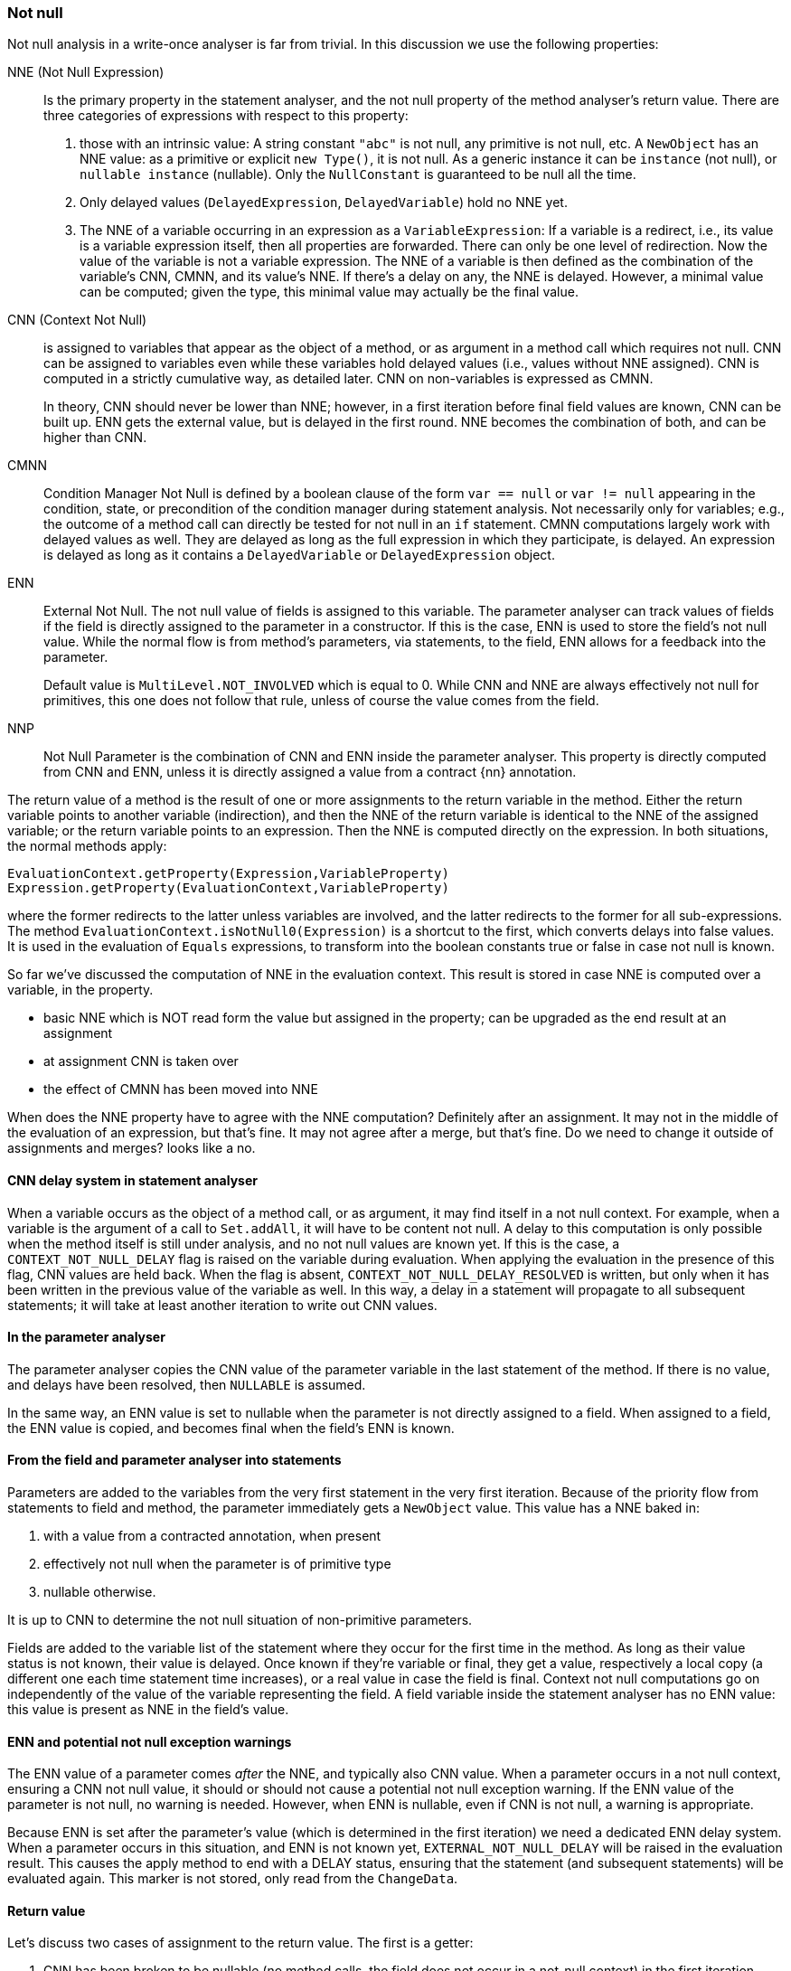 === Not null

Not null analysis in a write-once analyser is far from trivial.
In this discussion we use the following properties:

NNE (Not Null Expression):: Is the primary property in the statement analyser, and the not null property of the method analyser's return value.
There are three categories of expressions with respect to this property:

. those with an intrinsic value:
A string constant `"abc"` is not null, any primitive is not null, etc.
A `NewObject` has an NNE value: as a primitive or explicit `new Type()`, it is not null.
As a generic instance it can be `instance` (not null), or `nullable instance` (nullable).
Only the `NullConstant` is guaranteed to be null all the time.
. Only delayed values (`DelayedExpression`, `DelayedVariable`) hold no NNE yet.
. The NNE of a variable occurring in an expression as a `VariableExpression`:
If a variable is a redirect, i.e., its value is a variable expression itself, then all properties are forwarded.
There can only be one level of redirection.
Now the value of the variable is not a variable expression.
The NNE of a variable is then defined as the combination of the variable's CNN, CMNN, and its value's NNE.
If there's a delay on any, the NNE is delayed.
However, a minimal value can be computed; given the type, this minimal value may actually be the final value.

CNN (Context Not Null):: is assigned to variables that appear as the object of a method, or as argument in a method call which requires not null.
CNN can be assigned to variables even while these variables hold delayed values (i.e., values without NNE assigned).
CNN is computed in a strictly cumulative way, as detailed later.
CNN on non-variables is expressed as CMNN.
+
In theory, CNN should never be lower than NNE; however, in a first iteration before final field values are known, CNN can be built up. ENN gets the external value, but is delayed in the first round. NNE becomes the combination of both, and can be higher than CNN.

CMNN:: Condition Manager Not Null is defined by a boolean clause of the form `var == null` or `var != null` appearing in the condition, state, or precondition of the condition manager during statement analysis.
Not necessarily only for variables; e.g., the outcome of a method call can directly be tested for not null in an `if` statement.
CMNN computations largely work with delayed values as well.
They are delayed as long as the full expression in which they participate, is delayed.
An expression is delayed as long as it contains a `DelayedVariable` or `DelayedExpression` object.

ENN:: External Not Null.
The not null value of fields is assigned to this variable.
The parameter analyser can track values of fields if the field is directly assigned to the parameter in a constructor.
If this is the case, ENN is used to store the field's not null value.
While the normal flow is from method's parameters, via statements, to the field, ENN allows for a feedback into the parameter.
+
Default value is `MultiLevel.NOT_INVOLVED` which is equal to 0. While CNN and NNE are always effectively not null for primitives, this one does not follow that rule, unless of course the value comes from the field.

NNP:: Not Null Parameter is the combination of CNN and ENN inside the parameter analyser.
This property is directly computed from CNN and ENN, unless it is directly assigned a value from a contract {nn} annotation.

The return value of a method is the result of one or more assignments to the return variable in the method.
Either the return variable points to another variable (indirection), and then the NNE of the return variable is identical to the NNE of the assigned variable; or the return variable points to an expression.
Then the NNE is computed directly on the expression.
In both situations, the normal methods apply:

[source]
----
EvaluationContext.getProperty(Expression,VariableProperty)
Expression.getProperty(EvaluationContext,VariableProperty)
----

where the former redirects to the latter unless variables are involved, and the latter redirects to the former for all sub-expressions.
The method `EvaluationContext.isNotNull0(Expression)` is a shortcut to the first, which converts delays into false values.
It is used in the evaluation of `Equals` expressions, to transform into the boolean constants true or false in case not null is known.


So far we've discussed the computation of NNE in the evaluation context.
This result is stored in case NNE is computed over a variable, in the property.

* basic NNE which is NOT read form the value but assigned in the property; can be upgraded as the end result at an assignment
* at assignment CNN is taken over
* the effect of CMNN has been moved into NNE

When does the NNE property have to agree with the NNE computation?
Definitely after an assignment.
It may not in the middle of the evaluation of an expression, but that's fine.
It may not agree after a merge, but that's fine.
Do we need to change it outside of assignments and merges? looks like a no.

==== CNN delay system in statement analyser

When a variable occurs as the object of a method call, or as argument, it may find itself in a not null context.
For example, when a variable is the argument of a call to `Set.addAll`, it will have to be content not null.
A delay to this computation is only possible when the method itself is still under analysis, and no not null values are known yet.
If this is the case, a `CONTEXT_NOT_NULL_DELAY` flag is raised on the variable during evaluation.
When applying the evaluation in the presence of this flag, CNN values are held back.
When the flag is absent, `CONTEXT_NOT_NULL_DELAY_RESOLVED` is written, but only when it has been written in the previous value of the variable as well.
In this way, a delay in a statement will propagate to all subsequent statements; it will take at least another iteration to write out CNN values.

==== In the parameter analyser

The parameter analyser copies the CNN value of the parameter variable in the last statement of the method.
If there is no value, and delays have been resolved, then `NULLABLE` is assumed.

In the same way, an ENN value is set to nullable when the parameter is not directly assigned to a field.
When assigned to a field, the ENN value is copied, and becomes final when the field's ENN is known.

==== From the field and parameter analyser into statements

Parameters are added to the variables from the very first statement in the very first iteration.
Because of the priority flow from statements to field and method, the parameter immediately gets a `NewObject` value.
This value has a NNE baked in:

. with a value from a contracted annotation, when present
. effectively not null when the parameter is of primitive type
. nullable otherwise.

It is up to CNN to determine the not null situation of non-primitive parameters.

Fields are added to the variable list of the statement where they occur for the first time in the method.
As long as their value status is not known, their value is delayed.
Once known if they're variable or final, they get a value, respectively a local copy (a different one each time statement time increases), or a real value in case the field is final.
Context not null computations go on independently of the value of the variable representing the field.
A field variable inside the statement analyser has no ENN value: this value is present as NNE in the field's value.

==== ENN and potential not null exception warnings

The ENN value of a parameter comes _after_ the NNE, and typically also CNN value.
When a parameter occurs in a not null context, ensuring a CNN not null value, it should or should not cause a potential not null exception warning.
If the ENN value of the parameter is not null, no warning is needed.
However, when ENN is nullable, even if CNN is not null, a warning is appropriate.

Because ENN is set after the parameter's value (which is determined in the first iteration) we need a dedicated ENN delay system.
When a parameter occurs in this situation, and ENN is not known yet, `EXTERNAL_NOT_NULL_DELAY` will be raised in the evaluation result.
This causes the apply method to end with a DELAY status, ensuring that the statement (and subsequent statements) will be evaluated again.
This marker is not stored, only read from the `ChangeData`.

==== Return value

Let's discuss two cases of assignment to the return value.
The first is a getter:

. CNN has been broken to be nullable (no method calls, the field does not occur in a not-null context) in the first iteration.
. the variable's value arrives as soon as the field is known to be final or variable, and a value is injected.
. the NNE is known as soon as this value arrives.
This cannot happen in the first iteration.

The method analyser can determine its NNE value as soon as the return variable's NNE is known.
The field analyser essentially discards the getter from contributing to the not null status of the field.

The second example is the code of `Objects.requireNotNull`, which forces a not null on a parameter.
The method returns its first parameter, and therefore is marked {identity}:

[source,java]
----
@Identity @NotNull
public static <T> T requireNotNull(@NotNull T t) {
    if(t == null) throw new NullPointerException();
    return t;
}
----

Statement 0 induces a CNN of not null on the parameter variable `t`, which has a nullable `NewObject` value.
Because there is no CNN delay, nor a value delay, NNE is not null, which means that method analyser can read the not null NNE value of the return variable.
ENN is of no consequence because there are no fields: as soon as the parameter analyser kicks in, it is set to nullable.
Because of the CNN not null of the last statement, the parameter's NNP value becomes not null.

==== Complexities

The following two methods are functionally identical:

[source,java]
.Excerpt from `EventuallyE1Immutable_0`
----
public void setString1(String string1) {
    if (this.string != null) throw new UnsupportedOperationException();
    if (string1 == null) throw new NullPointerException();
    this.string = string1;
}

public void setString2(String string2) {
    if (string2 == null) throw new NullPointerException();
    if (this.string != null) throw new UnsupportedOperationException();
    this.string = string2;
}
----

However, internally the following goes on.
The first method starts with a delayed condition (`this.string` has a delayed value, which means that `this.string != null` is delayed).
As a consequence, while the `string1 == null` condition itself is not delayed, the condition manager itself is delayed.
No immediate not null action is taken on `string1`.
In the second method, `string2` becomes CNN without delay.

